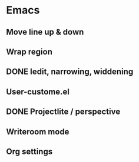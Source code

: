 
* Emacs 
** Move line up & down
** Wrap region
** DONE Iedit, narrowing, widdening
** User-custome.el
** DONE Projectlite / perspective
** Writeroom mode
** Org settings
